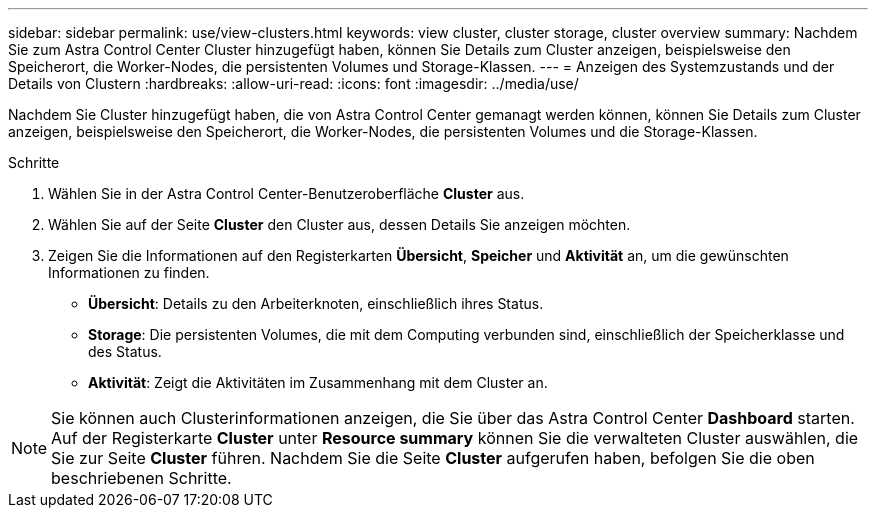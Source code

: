 ---
sidebar: sidebar 
permalink: use/view-clusters.html 
keywords: view cluster, cluster storage, cluster overview 
summary: Nachdem Sie zum Astra Control Center Cluster hinzugefügt haben, können Sie Details zum Cluster anzeigen, beispielsweise den Speicherort, die Worker-Nodes, die persistenten Volumes und Storage-Klassen. 
---
= Anzeigen des Systemzustands und der Details von Clustern
:hardbreaks:
:allow-uri-read: 
:icons: font
:imagesdir: ../media/use/


[role="lead"]
Nachdem Sie Cluster hinzugefügt haben, die von Astra Control Center gemanagt werden können, können Sie Details zum Cluster anzeigen, beispielsweise den Speicherort, die Worker-Nodes, die persistenten Volumes und die Storage-Klassen.

.Schritte
. Wählen Sie in der Astra Control Center-Benutzeroberfläche *Cluster* aus.
. Wählen Sie auf der Seite *Cluster* den Cluster aus, dessen Details Sie anzeigen möchten.
. Zeigen Sie die Informationen auf den Registerkarten *Übersicht*, *Speicher* und *Aktivität* an, um die gewünschten Informationen zu finden.
+
** *Übersicht*: Details zu den Arbeiterknoten, einschließlich ihres Status.
** *Storage*: Die persistenten Volumes, die mit dem Computing verbunden sind, einschließlich der Speicherklasse und des Status.
** *Aktivität*: Zeigt die Aktivitäten im Zusammenhang mit dem Cluster an.





NOTE: Sie können auch Clusterinformationen anzeigen, die Sie über das Astra Control Center *Dashboard* starten. Auf der Registerkarte *Cluster* unter *Resource summary* können Sie die verwalteten Cluster auswählen, die Sie zur Seite *Cluster* führen. Nachdem Sie die Seite *Cluster* aufgerufen haben, befolgen Sie die oben beschriebenen Schritte.
